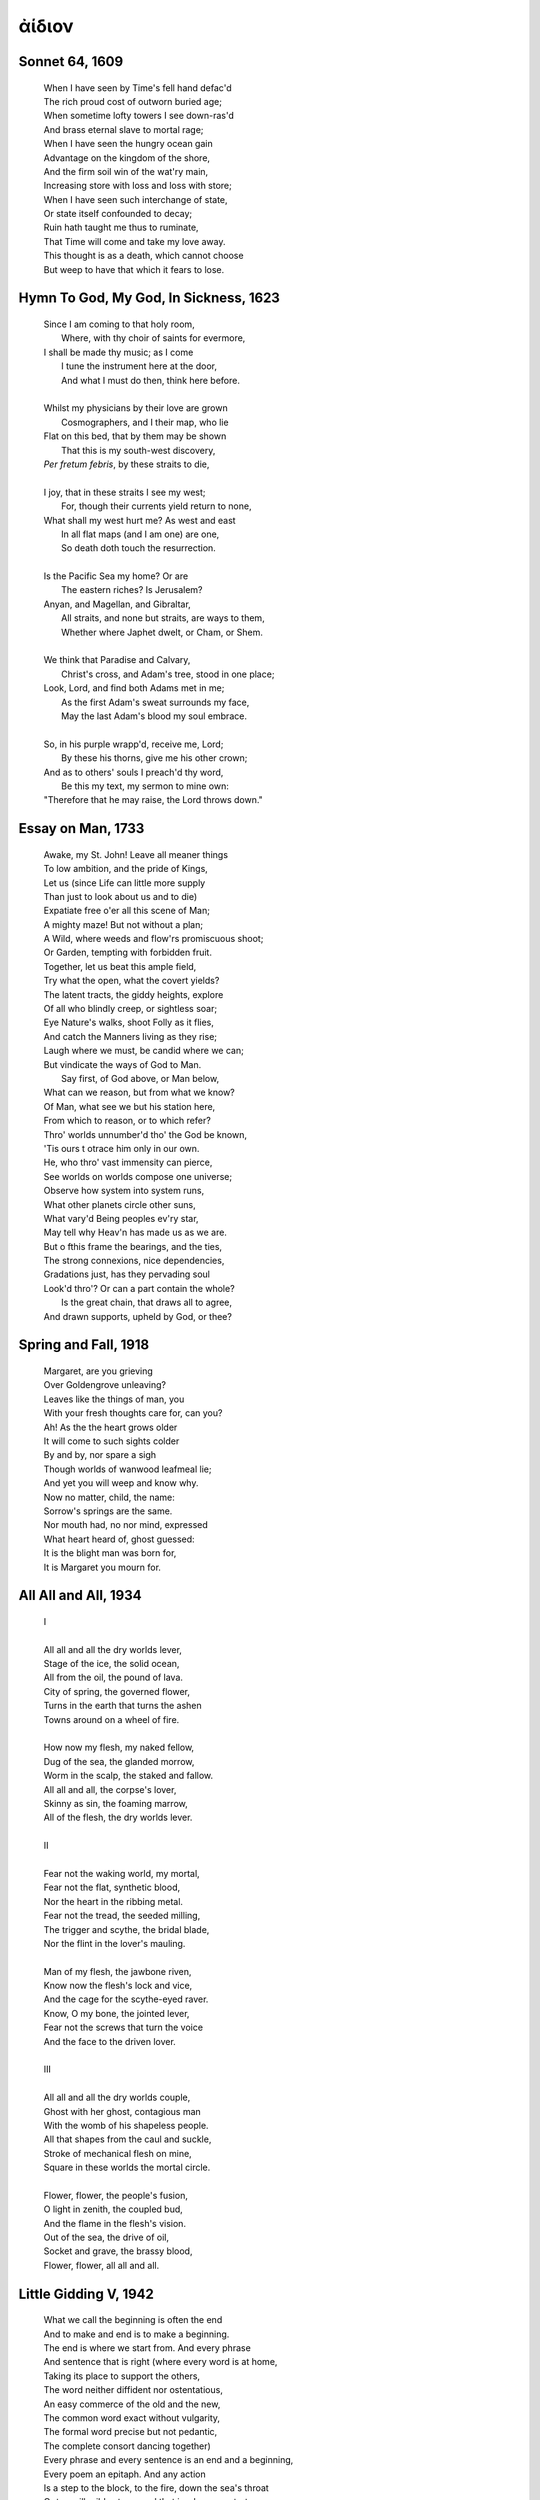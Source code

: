 .. _aidion:

ἀίδιον
======

.. _sonnet-64:

Sonnet 64, 1609
---------------

    | When I have seen by Time's fell hand defac'd
    | The rich proud cost of outworn buried age;
    | When sometime lofty towers I see down-ras'd
    | And brass eternal slave to mortal rage;
    | When I have seen the hungry ocean gain
    | Advantage on the kingdom of the shore,
    | And the firm soil win of the wat'ry main,
    | Increasing store with loss and loss with store;
    | When I have seen such interchange of state,
    | Or state itself confounded to decay;
    | Ruin hath taught me thus to ruminate,
    | That Time will come and take my love away.
    | This thought is as a death, which cannot choose
    | But weep to have that which it fears to lose.

.. _hymn-to-god-my-god-in-sickness:

Hymn To God, My God, In Sickness, 1623
--------------------------------------

    | Since I am coming to that holy room,
    |    Where, with thy choir of saints for evermore,
    | I shall be made thy music; as I come
    |    I tune the instrument here at the door,
    |    And what I must do then, think here before.
    |
    | Whilst my physicians by their love are grown
    |    Cosmographers, and I their map, who lie
    | Flat on this bed, that by them may be shown
    |    That this is my south-west discovery,
    | *Per fretum febris*, by these straits to die,
    |
    | I joy, that in these straits I see my west;
    |   For, though their currents yield return to none,
    | What shall my west hurt me? As west and east
    |   In all flat maps (and I am one) are one,
    |   So death doth touch the resurrection.
    |
    | Is the Pacific Sea my home? Or are
    |   The eastern riches? Is Jerusalem?
    | Anyan, and Magellan, and Gibraltar,
    |   All straits, and none but straits, are ways to them,
    |   Whether where Japhet dwelt, or Cham, or Shem.
    |
    | We think that Paradise and Calvary,
    |   Christ's cross, and Adam's tree, stood in one place;
    | Look, Lord, and find both Adams met in me;
    |   As the first Adam's sweat surrounds my face,
    |   May the last Adam's blood my soul embrace.
    |
    | So, in his purple wrapp'd, receive me, Lord;
    |   By these his thorns, give me his other crown;
    | And as to others' souls I preach'd thy word,
    |   Be this my text, my sermon to mine own:
    | "Therefore that he may raise, the Lord throws down."

.. _essay-on-man:

Essay on Man, 1733
-------------------

    | Awake, my St. John! Leave all meaner things
    | To low ambition, and the pride of Kings,
    | Let us (since Life can little more supply
    | Than just to look about us and to die)
    | Expatiate free o'er all this scene of Man;
    | A mighty maze! But not without a plan;
    | A Wild, where weeds and flow'rs promiscuous shoot;
    | Or Garden, tempting with forbidden fruit.
    | Together, let us beat this ample field,
    | Try what the open, what the covert yields?
    | The latent tracts, the giddy heights, explore
    | Of all who blindly creep, or sightless soar;
    | Eye Nature's walks, shoot Folly as it flies,
    | And catch the Manners living as they rise;
    | Laugh where we must, be candid where we can;
    | But vindicate the ways of God to Man.
    |   Say first, of God above, or Man below, 
    | What can we reason, but from what we know? 
    | Of Man, what see we but his station here,
    | From which to reason, or to which refer? 
    | Thro' worlds unnumber'd tho' the God be known,
    | 'Tis ours t otrace him only in our own.
    | He, who thro' vast immensity can pierce, 
    | See worlds on worlds compose one universe;
    | Observe how system into system runs,
    | What other planets circle other suns, 
    | What vary'd Being peoples ev'ry star, 
    | May tell why Heav'n has made us as we are. 
    | But o fthis frame the bearings, and the ties, 
    | The strong connexions, nice dependencies,
    | Gradations just, has they pervading soul
    | Look'd thro'? Or can a part contain the whole?
    |   Is the great chain, that draws all to agree, 
    | And drawn supports, upheld by God, or thee?
    
.. _spring-and-fall:

Spring and Fall, 1918 
---------------------

    | Margaret, are you grieving
    | Over Goldengrove unleaving?
    | Leaves like the things of man, you
    | With your fresh thoughts care for, can you?
    | Ah! As the the heart grows older
    | It will come to such sights colder
    | By and by, nor spare a sigh
    | Though worlds of wanwood leafmeal lie;
    | And yet you will weep and know why.
    | Now no matter, child, the name:
    | Sorrow's springs are the same.
    | Nor mouth had, no nor mind, expressed
    | What heart heard of, ghost guessed:
    | It is the blight man was born for,
    | It is Margaret you mourn for. 

.. _all-all-and-all:

All All and All, 1934
---------------------

    | I 
    |
    | All all and all the dry worlds lever,
    | Stage of the ice, the solid ocean, 
    | All from the oil, the pound of lava. 
    | City of spring, the governed flower, 
    | Turns in the earth that turns the ashen
    | Towns around on a wheel of fire. 
    |
    | How now my flesh, my naked fellow, 
    | Dug of the sea, the glanded morrow, 
    | Worm in the scalp, the staked and fallow.
    | All all and all, the corpse's lover,
    | Skinny as sin, the foaming marrow, 
    | All of the flesh, the dry worlds lever. 
    |
    | II 
    |
    | Fear not the waking world, my mortal, 
    | Fear not the flat, synthetic blood,
    | Nor the heart in the ribbing metal. 
    | Fear not the tread, the seeded milling, 
    | The trigger and scythe, the bridal blade, 
    | Nor the flint in the lover's mauling.
    |
    | Man of my flesh, the jawbone riven, 
    | Know now the flesh's lock and vice,
    | And the cage for the scythe-eyed raver. 
    | Know, O my bone, the jointed lever, 
    | Fear not the screws that turn the voice 
    | And the face to the driven lover. 
    |
    | III
    | 
    | All all and all the dry worlds couple,
    | Ghost with her ghost, contagious man
    | With the womb of his shapeless people. 
    | All that shapes from the caul and suckle,
    | Stroke of mechanical flesh on mine, 
    | Square in these worlds the mortal circle. 
    | 
    | Flower, flower, the people's fusion,
    | O light in zenith, the coupled bud, 
    | And the flame in the flesh's vision.
    | Out of the sea, the drive of oil,
    | Socket and grave, the brassy blood, 
    | Flower, flower, all all and all.

.. _little-gidding-v:

Little Gidding V, 1942 
----------------------

    | What we call the beginning is often the end
    | And to make and end is to make a beginning.
    | The end is where we start from. And every phrase
    | And sentence that is right (where every word is at home,
    | Taking its place to support the others,
    | The word neither diffident nor ostentatious,
    | An easy commerce of the old and the new,
    | The common word exact without vulgarity,
    | The formal word precise but not pedantic,
    | The complete consort dancing together)
    | Every phrase and every sentence is an end and a beginning,
    | Every poem an epitaph. And any action
    | Is a step to the block, to the fire, down the sea's throat
    | Or to an illegible stone: and that is where we start.
    | We die with the dying:
    | See, they depart, and we go with them.
    | We are born with the dead:
    | See, they return, and bring us with them.
    | The moment of the rose and the moment of the yew-tree
    | Are of equal duration. A people without history
    | Is not redeemed from time, for history is a pattern
    | Of timeless moments. So, while the light fails
    | On a winter's afternoon, in a secluded chapel
    | History is now and England.
    |
    | With the drawing of this Love and the voice of this Calling
    |
    | We shall not cease from exploration
    | And the end of all our exploring
    | Will be to arrive where we started
    | And know the place for the first time.
    | When the last of earth left to discover
    | Is that which was the beginning;
    | At the source of the longest river
    | The voice of the hidden waterfall
    | And the children in the apple-tree
    |
    | Not known, because not looked for
    | But heard, half-heard, in the stillness
    | Between two waves of the sea.
    | Quick now, here, now, always--
    | A condition of complete simplicity
    | (Costing not less than everything)
    | And all shall be well and
    | All manner of thing shall be well
    | When the tongues of flames are in-folded
    | Into the crowned knot of fire
    | And the fire and the rose are one

.. _95-poems-no-16:

95 Poems, #16, 1958
-------------------

    | in time of daffodils(who know  
    | the goal of living is to grow)  
    | forgetting why,remember how  
    |
    | in time of lilacs who proclaim  
    | the aim of waking is to dream,  
    | remember so(forgetting seem)  
    |
    | in time of roses(who amaze  
    | our now and here with paradise)  
    | forgetting if,remember yes  
    | in time of all sweet things beyond  
    | whatever mind may comprehend,  
    | remember seek(forgetting find)  
    |
    | and in a mystery to be  
    | (when time from time shall set us free)  
    | forgetting me,remember me”